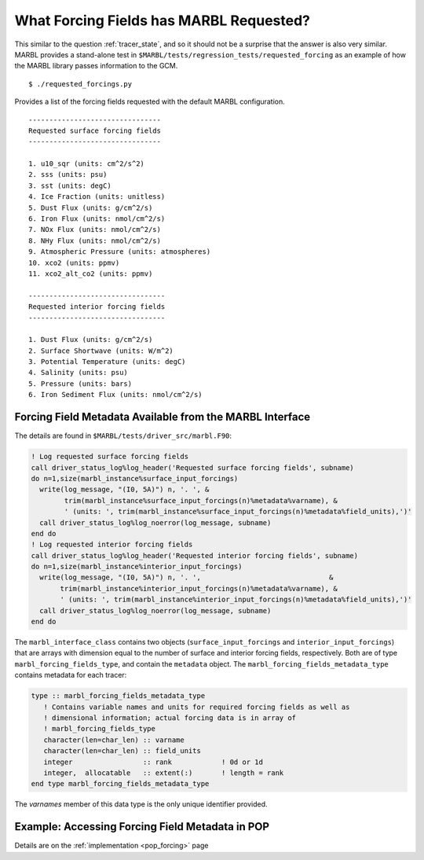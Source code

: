 .. _forcing_fields:

========================================
What Forcing Fields has MARBL Requested?
========================================

This similar to the question :ref:`tracer_state`, and so it should not be a surprise that the answer is also very similar.
MARBL provides a stand-alone test in ``$MARBL/tests/regression_tests/requested_forcing`` as an example of how the MARBL library passes information to the GCM.

::

  $ ./requested_forcings.py

Provides a list of the forcing fields requested with the default MARBL configuration.

::

  --------------------------------
  Requested surface forcing fields
  --------------------------------

  1. u10_sqr (units: cm^2/s^2)
  2. sss (units: psu)
  3. sst (units: degC)
  4. Ice Fraction (units: unitless)
  5. Dust Flux (units: g/cm^2/s)
  6. Iron Flux (units: nmol/cm^2/s)
  7. NOx Flux (units: nmol/cm^2/s)
  8. NHy Flux (units: nmol/cm^2/s)
  9. Atmospheric Pressure (units: atmospheres)
  10. xco2 (units: ppmv)
  11. xco2_alt_co2 (units: ppmv)

  ---------------------------------
  Requested interior forcing fields
  ---------------------------------

  1. Dust Flux (units: g/cm^2/s)
  2. Surface Shortwave (units: W/m^2)
  3. Potential Temperature (units: degC)
  4. Salinity (units: psu)
  5. Pressure (units: bars)
  6. Iron Sediment Flux (units: nmol/cm^2/s)


---------------------------------------------------------
Forcing Field Metadata Available from the MARBL Interface
---------------------------------------------------------

The details are found in ``$MARBL/tests/driver_src/marbl.F90``:

.. code-block:: fortran

  ! Log requested surface forcing fields
  call driver_status_log%log_header('Requested surface forcing fields', subname)
  do n=1,size(marbl_instance%surface_input_forcings)
    write(log_message, "(I0, 5A)") n, '. ', &
          trim(marbl_instance%surface_input_forcings(n)%metadata%varname), &
          ' (units: ', trim(marbl_instance%surface_input_forcings(n)%metadata%field_units),')'
    call driver_status_log%log_noerror(log_message, subname)
  end do
  ! Log requested interior forcing fields
  call driver_status_log%log_header('Requested interior forcing fields', subname)
  do n=1,size(marbl_instance%interior_input_forcings)
    write(log_message, "(I0, 5A)") n, '. ',                               &
         trim(marbl_instance%interior_input_forcings(n)%metadata%varname), &
         ' (units: ', trim(marbl_instance%interior_input_forcings(n)%metadata%field_units),')'
    call driver_status_log%log_noerror(log_message, subname)
  end do

The ``marbl_interface_class`` contains two objects (``surface_input_forcings`` and ``interior_input_forcings``) that are arrays with dimension equal to the number of surface and interior forcing fields, respectively.
Both are of type ``marbl_forcing_fields_type``, and contain the ``metadata`` object.
The ``marbl_forcing_fields_metadata_type`` contains metadata for each tracer:

.. code-block:: fortran

  type :: marbl_forcing_fields_metadata_type
     ! Contains variable names and units for required forcing fields as well as
     ! dimensional information; actual forcing data is in array of
     ! marbl_forcing_fields_type
     character(len=char_len) :: varname
     character(len=char_len) :: field_units
     integer                 :: rank            ! 0d or 1d
     integer,  allocatable   :: extent(:)       ! length = rank
  end type marbl_forcing_fields_metadata_type

The `varnames` member of this data type is the only unique identifier provided.

------------------------------------------------
Example: Accessing Forcing Field Metadata in POP
------------------------------------------------

Details are on the :ref:`implementation <pop_forcing>` page

